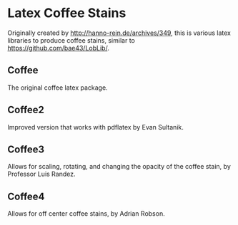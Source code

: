 * Latex Coffee Stains
Originally created by [[http://hanno-rein.de/archives/349]], this is various latex libraries to produce coffee stains, similar to [[https://github.com/bae43/LobLib/]].
** Coffee
The original coffee latex package.
** Coffee2 
Improved version that works with pdflatex by Evan Sultanik. 
** Coffee3
Allows for scaling, rotating, and changing the opacity of the coffee stain, by Professor Luis Randez.
** Coffee4
Allows for off center coffee stains, by Adrian Robson. 
